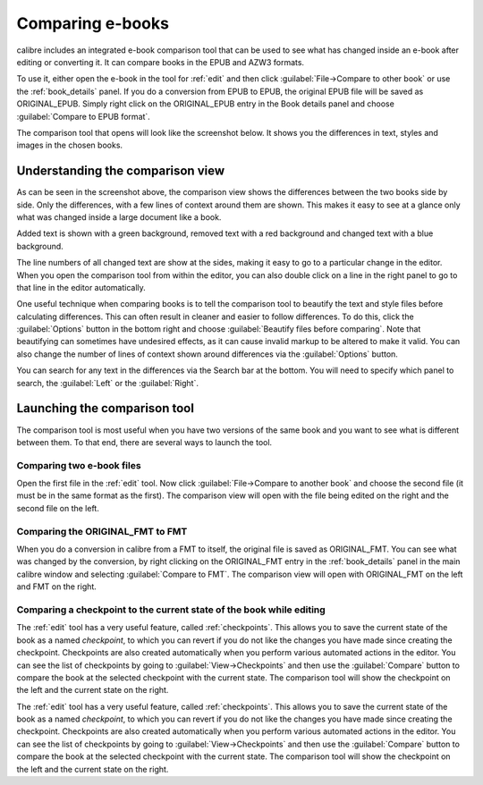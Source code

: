 .. _diff:

Comparing e-books 
========================

calibre includes an integrated e-book comparison tool that can be used to see
what has changed inside an e-book after editing or converting it. It can compare
books in the EPUB and AZW3 formats.

To use it, either open the e-book in the tool for :ref:`edit` and then click
:guilabel:`File->Compare to other book` or use the :ref:`book_details` panel.
If you do a conversion from EPUB to EPUB, the original EPUB file will be saved
as ORIGINAL_EPUB. Simply right click on the ORIGINAL_EPUB entry in the Book
details panel and choose :guilabel:`Compare to EPUB format`.

The comparison tool that opens will look like the screenshot below. It shows
you the differences in text, styles and images in the chosen books.

.. image:: images/diff.png
    :alt: The compare tool
    :align: center
    :class: fit-img

Understanding the comparison view
----------------------------------

As can be seen in the screenshot above, the comparison view shows the
differences between the two books side by side. Only the differences, with a
few lines of context around them are shown. This makes it easy to see at a
glance only what was changed inside a large document like a book.

Added text is shown with a green background, removed text with a red background 
and changed text with a blue background.

The line numbers of all changed text are show at the sides, making it easy to
go to a particular change in the editor. When you open the comparison tool from
within the editor, you can also double click on a line in the right panel to
go to that line in the editor automatically.

One useful technique when comparing books is to tell the comparison tool to
beautify the text and style files before calculating differences. This can
often result in cleaner and easier to follow differences. To do this, click the
:guilabel:`Options` button in the bottom right and choose :guilabel:`Beautify
files before comparing`. Note that beautifying can sometimes have undesired
effects, as it can cause invalid markup to be altered to make it valid. You can
also change the number of lines of context shown around differences via the
:guilabel:`Options` button.

You can search for any text in the differences via the Search bar at the
bottom. You will need to specify which panel to search, the :guilabel:`Left` or
the :guilabel:`Right`.

Launching the comparison tool
-----------------------------------

The comparison tool is most useful when you have two versions of the same book
and you want to see what is different between them. To that end, there are
several ways to launch the tool.

Comparing two e-book files
^^^^^^^^^^^^^^^^^^^^^^^^^^^^^^^

Open the first file in the :ref:`edit` tool. Now click :guilabel:`File->Compare
to another book` and choose the second file (it must be in the same format as
the first). The comparison view will open with the file being edited on the
right and the second file on the left.

Comparing the ORIGINAL_FMT to FMT
^^^^^^^^^^^^^^^^^^^^^^^^^^^^^^^^^^^

When you do a conversion in calibre from a FMT to itself, the original file is
saved as ORIGINAL_FMT. You can see what was changed by the conversion, by right
clicking on the ORIGINAL_FMT entry in the :ref:`book_details` panel in the main
calibre window and selecting :guilabel:`Compare to FMT`. The comparison view will
open with ORIGINAL_FMT on the left and FMT on the right.

Comparing a checkpoint to the current state of the book while editing
^^^^^^^^^^^^^^^^^^^^^^^^^^^^^^^^^^^^^^^^^^^^^^^^^^^^^^^^^^^^^^^^^^^^^^^

The :ref:`edit` tool has a very useful feature, called :ref:`checkpoints`. This
allows you to save the current state of the book as a named
*checkpoint*, to which you can revert if you do not like the changes you have
made since creating the checkpoint. Checkpoints are also created automatically
when you perform various automated actions in the editor. You can see the list
of checkpoints by going to :guilabel:`View->Checkpoints` and then use the
:guilabel:`Compare` button to compare the book at the selected checkpoint with
the current state. The comparison tool will show the checkpoint on the left and
the current state on the right.


The :ref:`edit` tool has a very useful feature, called :ref:`checkpoints`. This
allows you to save the current state of the book as a named
*checkpoint*, to which you can revert if you do not like the changes you have
made since creating the checkpoint. Checkpoints are also created automatically
when you perform various automated actions in the editor. You can see the list
of checkpoints by going to :guilabel:`View->Checkpoints` and then use the
:guilabel:`Compare` button to compare the book at the selected checkpoint with
the current state. The comparison tool will show the checkpoint on the left and
the current state on the right.
